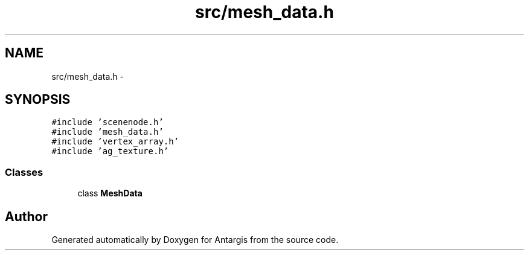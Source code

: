 .TH "src/mesh_data.h" 3 "27 Oct 2006" "Version 0.1.9" "Antargis" \" -*- nroff -*-
.ad l
.nh
.SH NAME
src/mesh_data.h \- 
.SH SYNOPSIS
.br
.PP
\fC#include 'scenenode.h'\fP
.br
\fC#include 'mesh_data.h'\fP
.br
\fC#include 'vertex_array.h'\fP
.br
\fC#include 'ag_texture.h'\fP
.br

.SS "Classes"

.in +1c
.ti -1c
.RI "class \fBMeshData\fP"
.br
.in -1c
.SH "Author"
.PP 
Generated automatically by Doxygen for Antargis from the source code.

